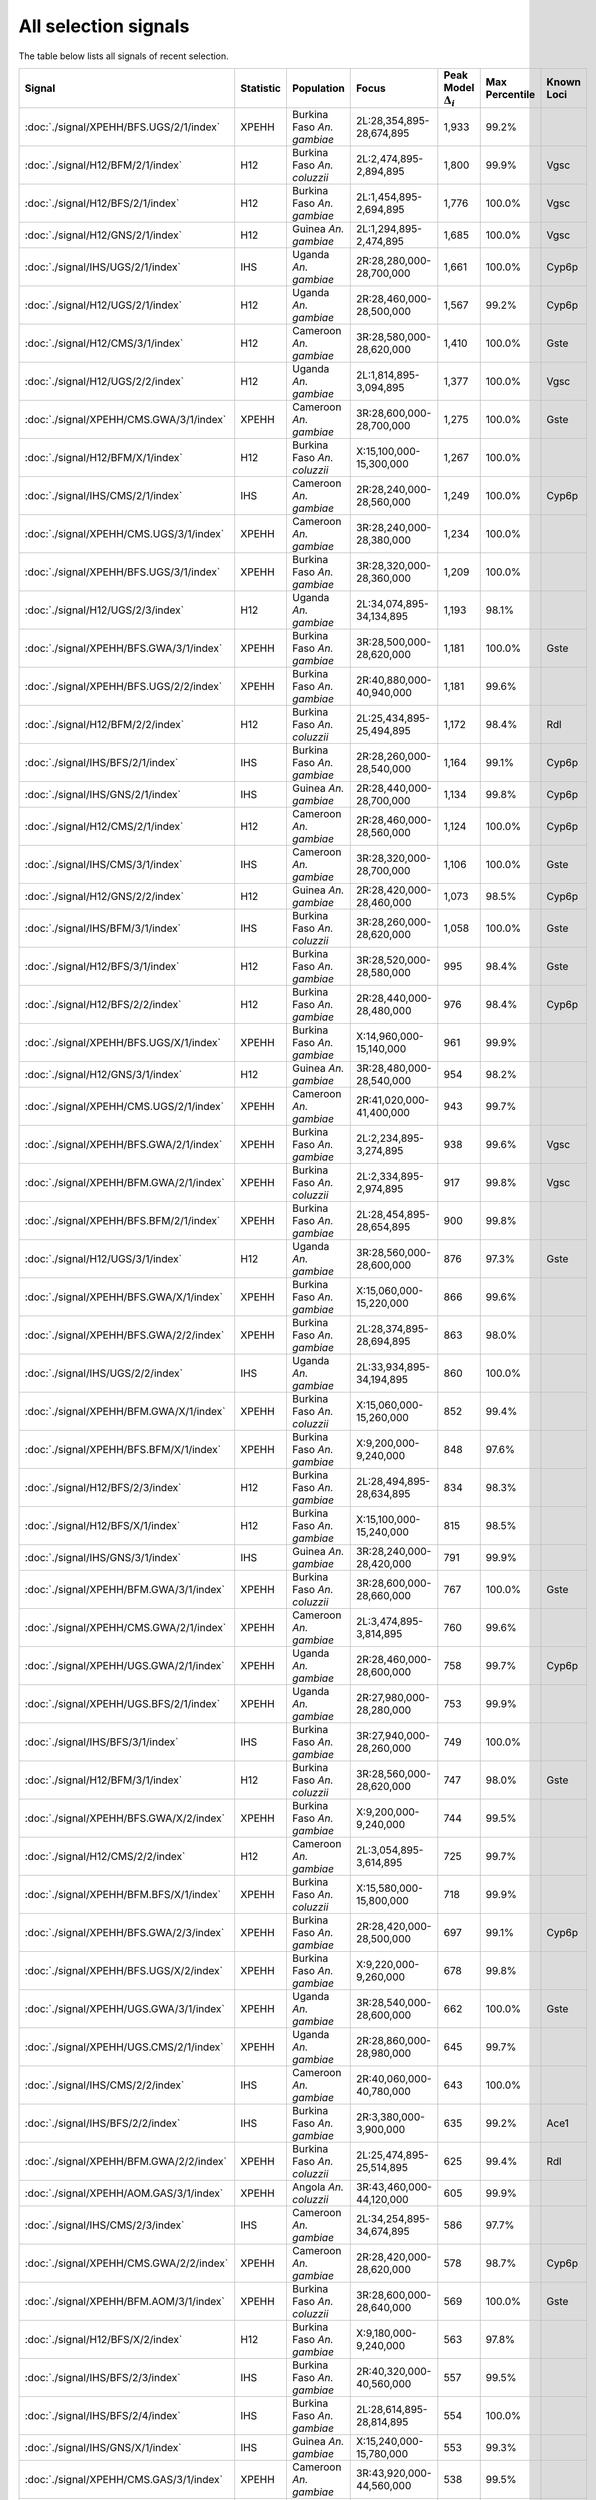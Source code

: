All selection signals
=====================



The table below lists all signals of recent selection.

.. cssclass:: table-hover
.. list-table::
    :widths: auto
    :header-rows: 1

    * - Signal
      - Statistic
      - Population
      - Focus
      - Peak Model :math:`\Delta_{i}`
      - Max Percentile
      - Known Loci
    * - :doc:`./signal/XPEHH/BFS.UGS/2/1/index`
      - XPEHH
      - Burkina Faso *An. gambiae*
      - 2L:28,354,895-28,674,895
      - 1,933
      - 99.2%
      - 
    * - :doc:`./signal/H12/BFM/2/1/index`
      - H12
      - Burkina Faso *An. coluzzii*
      - 2L:2,474,895-2,894,895
      - 1,800
      - 99.9%
      - Vgsc
    * - :doc:`./signal/H12/BFS/2/1/index`
      - H12
      - Burkina Faso *An. gambiae*
      - 2L:1,454,895-2,694,895
      - 1,776
      - 100.0%
      - Vgsc
    * - :doc:`./signal/H12/GNS/2/1/index`
      - H12
      - Guinea *An. gambiae*
      - 2L:1,294,895-2,474,895
      - 1,685
      - 100.0%
      - Vgsc
    * - :doc:`./signal/IHS/UGS/2/1/index`
      - IHS
      - Uganda *An. gambiae*
      - 2R:28,280,000-28,700,000
      - 1,661
      - 100.0%
      - Cyp6p
    * - :doc:`./signal/H12/UGS/2/1/index`
      - H12
      - Uganda *An. gambiae*
      - 2R:28,460,000-28,500,000
      - 1,567
      - 99.2%
      - Cyp6p
    * - :doc:`./signal/H12/CMS/3/1/index`
      - H12
      - Cameroon *An. gambiae*
      - 3R:28,580,000-28,620,000
      - 1,410
      - 100.0%
      - Gste
    * - :doc:`./signal/H12/UGS/2/2/index`
      - H12
      - Uganda *An. gambiae*
      - 2L:1,814,895-3,094,895
      - 1,377
      - 100.0%
      - Vgsc
    * - :doc:`./signal/XPEHH/CMS.GWA/3/1/index`
      - XPEHH
      - Cameroon *An. gambiae*
      - 3R:28,600,000-28,700,000
      - 1,275
      - 100.0%
      - Gste
    * - :doc:`./signal/H12/BFM/X/1/index`
      - H12
      - Burkina Faso *An. coluzzii*
      - X:15,100,000-15,300,000
      - 1,267
      - 100.0%
      - 
    * - :doc:`./signal/IHS/CMS/2/1/index`
      - IHS
      - Cameroon *An. gambiae*
      - 2R:28,240,000-28,560,000
      - 1,249
      - 100.0%
      - Cyp6p
    * - :doc:`./signal/XPEHH/CMS.UGS/3/1/index`
      - XPEHH
      - Cameroon *An. gambiae*
      - 3R:28,240,000-28,380,000
      - 1,234
      - 100.0%
      - 
    * - :doc:`./signal/XPEHH/BFS.UGS/3/1/index`
      - XPEHH
      - Burkina Faso *An. gambiae*
      - 3R:28,320,000-28,360,000
      - 1,209
      - 100.0%
      - 
    * - :doc:`./signal/H12/UGS/2/3/index`
      - H12
      - Uganda *An. gambiae*
      - 2L:34,074,895-34,134,895
      - 1,193
      - 98.1%
      - 
    * - :doc:`./signal/XPEHH/BFS.GWA/3/1/index`
      - XPEHH
      - Burkina Faso *An. gambiae*
      - 3R:28,500,000-28,620,000
      - 1,181
      - 100.0%
      - Gste
    * - :doc:`./signal/XPEHH/BFS.UGS/2/2/index`
      - XPEHH
      - Burkina Faso *An. gambiae*
      - 2R:40,880,000-40,940,000
      - 1,181
      - 99.6%
      - 
    * - :doc:`./signal/H12/BFM/2/2/index`
      - H12
      - Burkina Faso *An. coluzzii*
      - 2L:25,434,895-25,494,895
      - 1,172
      - 98.4%
      - Rdl
    * - :doc:`./signal/IHS/BFS/2/1/index`
      - IHS
      - Burkina Faso *An. gambiae*
      - 2R:28,260,000-28,540,000
      - 1,164
      - 99.1%
      - Cyp6p
    * - :doc:`./signal/IHS/GNS/2/1/index`
      - IHS
      - Guinea *An. gambiae*
      - 2R:28,440,000-28,700,000
      - 1,134
      - 99.8%
      - Cyp6p
    * - :doc:`./signal/H12/CMS/2/1/index`
      - H12
      - Cameroon *An. gambiae*
      - 2R:28,460,000-28,560,000
      - 1,124
      - 100.0%
      - Cyp6p
    * - :doc:`./signal/IHS/CMS/3/1/index`
      - IHS
      - Cameroon *An. gambiae*
      - 3R:28,320,000-28,700,000
      - 1,106
      - 100.0%
      - Gste
    * - :doc:`./signal/H12/GNS/2/2/index`
      - H12
      - Guinea *An. gambiae*
      - 2R:28,420,000-28,460,000
      - 1,073
      - 98.5%
      - Cyp6p
    * - :doc:`./signal/IHS/BFM/3/1/index`
      - IHS
      - Burkina Faso *An. coluzzii*
      - 3R:28,260,000-28,620,000
      - 1,058
      - 100.0%
      - Gste
    * - :doc:`./signal/H12/BFS/3/1/index`
      - H12
      - Burkina Faso *An. gambiae*
      - 3R:28,520,000-28,580,000
      - 995
      - 98.4%
      - Gste
    * - :doc:`./signal/H12/BFS/2/2/index`
      - H12
      - Burkina Faso *An. gambiae*
      - 2R:28,440,000-28,480,000
      - 976
      - 98.4%
      - Cyp6p
    * - :doc:`./signal/XPEHH/BFS.UGS/X/1/index`
      - XPEHH
      - Burkina Faso *An. gambiae*
      - X:14,960,000-15,140,000
      - 961
      - 99.9%
      - 
    * - :doc:`./signal/H12/GNS/3/1/index`
      - H12
      - Guinea *An. gambiae*
      - 3R:28,480,000-28,540,000
      - 954
      - 98.2%
      - 
    * - :doc:`./signal/XPEHH/CMS.UGS/2/1/index`
      - XPEHH
      - Cameroon *An. gambiae*
      - 2R:41,020,000-41,400,000
      - 943
      - 99.7%
      - 
    * - :doc:`./signal/XPEHH/BFS.GWA/2/1/index`
      - XPEHH
      - Burkina Faso *An. gambiae*
      - 2L:2,234,895-3,274,895
      - 938
      - 99.6%
      - Vgsc
    * - :doc:`./signal/XPEHH/BFM.GWA/2/1/index`
      - XPEHH
      - Burkina Faso *An. coluzzii*
      - 2L:2,334,895-2,974,895
      - 917
      - 99.8%
      - Vgsc
    * - :doc:`./signal/XPEHH/BFS.BFM/2/1/index`
      - XPEHH
      - Burkina Faso *An. gambiae*
      - 2L:28,454,895-28,654,895
      - 900
      - 99.8%
      - 
    * - :doc:`./signal/H12/UGS/3/1/index`
      - H12
      - Uganda *An. gambiae*
      - 3R:28,560,000-28,600,000
      - 876
      - 97.3%
      - Gste
    * - :doc:`./signal/XPEHH/BFS.GWA/X/1/index`
      - XPEHH
      - Burkina Faso *An. gambiae*
      - X:15,060,000-15,220,000
      - 866
      - 99.6%
      - 
    * - :doc:`./signal/XPEHH/BFS.GWA/2/2/index`
      - XPEHH
      - Burkina Faso *An. gambiae*
      - 2L:28,374,895-28,694,895
      - 863
      - 98.0%
      - 
    * - :doc:`./signal/IHS/UGS/2/2/index`
      - IHS
      - Uganda *An. gambiae*
      - 2L:33,934,895-34,194,895
      - 860
      - 100.0%
      - 
    * - :doc:`./signal/XPEHH/BFM.GWA/X/1/index`
      - XPEHH
      - Burkina Faso *An. coluzzii*
      - X:15,060,000-15,260,000
      - 852
      - 99.4%
      - 
    * - :doc:`./signal/XPEHH/BFS.BFM/X/1/index`
      - XPEHH
      - Burkina Faso *An. gambiae*
      - X:9,200,000-9,240,000
      - 848
      - 97.6%
      - 
    * - :doc:`./signal/H12/BFS/2/3/index`
      - H12
      - Burkina Faso *An. gambiae*
      - 2L:28,494,895-28,634,895
      - 834
      - 98.3%
      - 
    * - :doc:`./signal/H12/BFS/X/1/index`
      - H12
      - Burkina Faso *An. gambiae*
      - X:15,100,000-15,240,000
      - 815
      - 98.5%
      - 
    * - :doc:`./signal/IHS/GNS/3/1/index`
      - IHS
      - Guinea *An. gambiae*
      - 3R:28,240,000-28,420,000
      - 791
      - 99.9%
      - 
    * - :doc:`./signal/XPEHH/BFM.GWA/3/1/index`
      - XPEHH
      - Burkina Faso *An. coluzzii*
      - 3R:28,600,000-28,660,000
      - 767
      - 100.0%
      - Gste
    * - :doc:`./signal/XPEHH/CMS.GWA/2/1/index`
      - XPEHH
      - Cameroon *An. gambiae*
      - 2L:3,474,895-3,814,895
      - 760
      - 99.6%
      - 
    * - :doc:`./signal/XPEHH/UGS.GWA/2/1/index`
      - XPEHH
      - Uganda *An. gambiae*
      - 2R:28,460,000-28,600,000
      - 758
      - 99.7%
      - Cyp6p
    * - :doc:`./signal/XPEHH/UGS.BFS/2/1/index`
      - XPEHH
      - Uganda *An. gambiae*
      - 2R:27,980,000-28,280,000
      - 753
      - 99.9%
      - 
    * - :doc:`./signal/IHS/BFS/3/1/index`
      - IHS
      - Burkina Faso *An. gambiae*
      - 3R:27,940,000-28,260,000
      - 749
      - 100.0%
      - 
    * - :doc:`./signal/H12/BFM/3/1/index`
      - H12
      - Burkina Faso *An. coluzzii*
      - 3R:28,560,000-28,620,000
      - 747
      - 98.0%
      - Gste
    * - :doc:`./signal/XPEHH/BFS.GWA/X/2/index`
      - XPEHH
      - Burkina Faso *An. gambiae*
      - X:9,200,000-9,240,000
      - 744
      - 99.5%
      - 
    * - :doc:`./signal/H12/CMS/2/2/index`
      - H12
      - Cameroon *An. gambiae*
      - 2L:3,054,895-3,614,895
      - 725
      - 99.7%
      - 
    * - :doc:`./signal/XPEHH/BFM.BFS/X/1/index`
      - XPEHH
      - Burkina Faso *An. coluzzii*
      - X:15,580,000-15,800,000
      - 718
      - 99.9%
      - 
    * - :doc:`./signal/XPEHH/BFS.GWA/2/3/index`
      - XPEHH
      - Burkina Faso *An. gambiae*
      - 2R:28,420,000-28,500,000
      - 697
      - 99.1%
      - Cyp6p
    * - :doc:`./signal/XPEHH/BFS.UGS/X/2/index`
      - XPEHH
      - Burkina Faso *An. gambiae*
      - X:9,220,000-9,260,000
      - 678
      - 99.8%
      - 
    * - :doc:`./signal/XPEHH/UGS.GWA/3/1/index`
      - XPEHH
      - Uganda *An. gambiae*
      - 3R:28,540,000-28,600,000
      - 662
      - 100.0%
      - Gste
    * - :doc:`./signal/XPEHH/UGS.CMS/2/1/index`
      - XPEHH
      - Uganda *An. gambiae*
      - 2R:28,860,000-28,980,000
      - 645
      - 99.7%
      - 
    * - :doc:`./signal/IHS/CMS/2/2/index`
      - IHS
      - Cameroon *An. gambiae*
      - 2R:40,060,000-40,780,000
      - 643
      - 100.0%
      - 
    * - :doc:`./signal/IHS/BFS/2/2/index`
      - IHS
      - Burkina Faso *An. gambiae*
      - 2R:3,380,000-3,900,000
      - 635
      - 99.2%
      - Ace1
    * - :doc:`./signal/XPEHH/BFM.GWA/2/2/index`
      - XPEHH
      - Burkina Faso *An. coluzzii*
      - 2L:25,474,895-25,514,895
      - 625
      - 99.4%
      - Rdl
    * - :doc:`./signal/XPEHH/AOM.GAS/3/1/index`
      - XPEHH
      - Angola *An. coluzzii*
      - 3R:43,460,000-44,120,000
      - 605
      - 99.9%
      - 
    * - :doc:`./signal/IHS/CMS/2/3/index`
      - IHS
      - Cameroon *An. gambiae*
      - 2L:34,254,895-34,674,895
      - 586
      - 97.7%
      - 
    * - :doc:`./signal/XPEHH/CMS.GWA/2/2/index`
      - XPEHH
      - Cameroon *An. gambiae*
      - 2R:28,420,000-28,620,000
      - 578
      - 98.7%
      - Cyp6p
    * - :doc:`./signal/XPEHH/BFM.AOM/3/1/index`
      - XPEHH
      - Burkina Faso *An. coluzzii*
      - 3R:28,600,000-28,640,000
      - 569
      - 100.0%
      - Gste
    * - :doc:`./signal/H12/BFS/X/2/index`
      - H12
      - Burkina Faso *An. gambiae*
      - X:9,180,000-9,240,000
      - 563
      - 97.8%
      - 
    * - :doc:`./signal/IHS/BFS/2/3/index`
      - IHS
      - Burkina Faso *An. gambiae*
      - 2R:40,320,000-40,560,000
      - 557
      - 99.5%
      - 
    * - :doc:`./signal/IHS/BFS/2/4/index`
      - IHS
      - Burkina Faso *An. gambiae*
      - 2L:28,614,895-28,814,895
      - 554
      - 100.0%
      - 
    * - :doc:`./signal/IHS/GNS/X/1/index`
      - IHS
      - Guinea *An. gambiae*
      - X:15,240,000-15,780,000
      - 553
      - 99.3%
      - 
    * - :doc:`./signal/XPEHH/CMS.GAS/3/1/index`
      - XPEHH
      - Cameroon *An. gambiae*
      - 3R:43,920,000-44,560,000
      - 538
      - 99.5%
      - 
    * - :doc:`./signal/XPEHH/AOM.GWA/2/1/index`
      - XPEHH
      - Angola *An. coluzzii*
      - 2L:3,054,895-3,394,895
      - 533
      - 100.0%
      - 
    * - :doc:`./signal/H12/GAS/2/1/index`
      - H12
      - Gabon *An. gambiae*
      - 2L:25,454,895-25,514,895
      - 529
      - 100.0%
      - Rdl
    * - :doc:`./signal/H12/AOM/X/1/index`
      - H12
      - Angola *An. coluzzii*
      - X:4,340,000-4,380,000
      - 519
      - 97.8%
      - 
    * - :doc:`./signal/IHS/UGS/X/1/index`
      - IHS
      - Uganda *An. gambiae*
      - X:14,640,000-15,360,000
      - 517
      - 96.7%
      - 
    * - :doc:`./signal/IHS/BFS/X/1/index`
      - IHS
      - Burkina Faso *An. gambiae*
      - X:9,160,000-9,680,000
      - 515
      - 99.7%
      - 
    * - :doc:`./signal/H12/BFM/2/3/index`
      - H12
      - Burkina Faso *An. coluzzii*
      - 2R:40,920,000-40,960,000
      - 512
      - 97.6%
      - 
    * - :doc:`./signal/XPEHH/BFM.AOM/X/1/index`
      - XPEHH
      - Burkina Faso *An. coluzzii*
      - X:15,040,000-15,180,000
      - 511
      - 100.0%
      - 
    * - :doc:`./signal/IHS/GNS/3/2/index`
      - IHS
      - Guinea *An. gambiae*
      - 3R:4,400,000-4,960,000
      - 508
      - 99.0%
      - 
    * - :doc:`./signal/IHS/BFS/3/2/index`
      - IHS
      - Burkina Faso *An. gambiae*
      - 3R:4,340,000-4,740,000
      - 504
      - 95.7%
      - 
    * - :doc:`./signal/H12/CMS/2/3/index`
      - H12
      - Cameroon *An. gambiae*
      - 2R:40,300,000-40,740,000
      - 501
      - 98.7%
      - 
    * - :doc:`./signal/IHS/BFM/X/1/index`
      - IHS
      - Burkina Faso *An. coluzzii*
      - X:14,760,000-15,620,000
      - 501
      - 100.0%
      - 
    * - :doc:`./signal/XPEHH/BFM.GWA/2/3/index`
      - XPEHH
      - Burkina Faso *An. coluzzii*
      - 2R:28,380,000-28,520,000
      - 495
      - 99.2%
      - Cyp6p
    * - :doc:`./signal/IHS/UGS/3/1/index`
      - IHS
      - Uganda *An. gambiae*
      - 3R:28,440,000-28,640,000
      - 493
      - 99.7%
      - Gste
    * - :doc:`./signal/XPEHH/UGS.BFS/2/2/index`
      - XPEHH
      - Uganda *An. gambiae*
      - 2L:34,134,895-34,234,895
      - 487
      - 98.3%
      - 
    * - :doc:`./signal/H12/AOM/2/1/index`
      - H12
      - Angola *An. coluzzii*
      - 2R:8,280,000-8,340,000
      - 479
      - 97.0%
      - 
    * - :doc:`./signal/H12/AOM/2/2/index`
      - H12
      - Angola *An. coluzzii*
      - 2R:28,040,000-28,080,000
      - 478
      - 100.0%
      - 
    * - :doc:`./signal/IHS/BFS/X/2/index`
      - IHS
      - Burkina Faso *An. gambiae*
      - X:14,660,000-14,980,000
      - 477
      - 99.9%
      - 
    * - :doc:`./signal/XPEHH/BFM.BFS/2/1/index`
      - XPEHH
      - Burkina Faso *An. coluzzii*
      - 2L:25,454,895-25,554,895
      - 468
      - 99.3%
      - Rdl
    * - :doc:`./signal/IHS/BFM/2/1/index`
      - IHS
      - Burkina Faso *An. coluzzii*
      - 2R:28,700,000-29,020,000
      - 468
      - 99.8%
      - 
    * - :doc:`./signal/IHS/GNS/2/2/index`
      - IHS
      - Guinea *An. gambiae*
      - 2R:3,020,000-3,280,000
      - 461
      - 98.4%
      - 
    * - :doc:`./signal/IHS/GNS/2/3/index`
      - IHS
      - Guinea *An. gambiae*
      - 2R:40,200,000-40,420,000
      - 450
      - 99.0%
      - 
    * - :doc:`./signal/XPEHH/BFS.UGS/2/3/index`
      - XPEHH
      - Burkina Faso *An. gambiae*
      - 2R:3,260,000-3,600,000
      - 432
      - 90.3%
      - Ace1
    * - :doc:`./signal/XPEHH/GWA.UGS/2/1/index`
      - XPEHH
      - Guinea Bissau
      - 2L:31,914,895-32,034,895
      - 430
      - 93.3%
      - 
    * - :doc:`./signal/H12/UGS/3/2/index`
      - H12
      - Uganda *An. gambiae*
      - 3R:49,660,000-49,880,000
      - 427
      - 93.3%
      - 
    * - :doc:`./signal/XPEHH/GAS.GWA/2/1/index`
      - XPEHH
      - Gabon *An. gambiae*
      - 2L:25,474,895-25,634,895
      - 423
      - 100.0%
      - Rdl
    * - :doc:`./signal/XPEHH/UGS.GWA/2/2/index`
      - XPEHH
      - Uganda *An. gambiae*
      - 2L:34,114,895-34,214,895
      - 422
      - 95.2%
      - 
    * - :doc:`./signal/H12/GNS/X/1/index`
      - H12
      - Guinea *An. gambiae*
      - X:14,960,000-15,160,000
      - 419
      - 97.8%
      - 
    * - :doc:`./signal/H12/AOM/2/3/index`
      - H12
      - Angola *An. coluzzii*
      - 2L:25,214,895-25,334,895
      - 398
      - 95.7%
      - Rdl
    * - :doc:`./signal/H12/AOM/2/4/index`
      - H12
      - Angola *An. coluzzii*
      - 2R:58,660,000-59,200,000
      - 395
      - 100.0%
      - 
    * - :doc:`./signal/IHS/BFM/X/2/index`
      - IHS
      - Burkina Faso *An. coluzzii*
      - X:9,040,000-9,300,000
      - 394
      - 97.4%
      - 
    * - :doc:`./signal/XPEHH/BFS.UGS/2/4/index`
      - XPEHH
      - Burkina Faso *An. gambiae*
      - 2L:25,434,895-25,474,895
      - 388
      - 98.3%
      - Rdl
    * - :doc:`./signal/H12/BFS/2/4/index`
      - H12
      - Burkina Faso *An. gambiae*
      - 2R:40,640,000-41,060,000
      - 384
      - 95.9%
      - 
    * - :doc:`./signal/H12/GWA/2/1/index`
      - H12
      - Guinea Bissau
      - 2L:31,954,895-31,994,895
      - 382
      - 99.2%
      - 
    * - :doc:`./signal/XPEHH/GAS.BFS/2/1/index`
      - XPEHH
      - Gabon *An. gambiae*
      - 2L:15,294,895-15,694,895
      - 380
      - 98.1%
      - 
    * - :doc:`./signal/H12/GWA/2/2/index`
      - H12
      - Guinea Bissau
      - 2R:47,740,000-47,800,000
      - 380
      - 98.9%
      - 
    * - :doc:`./signal/XPEHH/UGS.BFS/2/3/index`
      - XPEHH
      - Uganda *An. gambiae*
      - 2R:57,280,000-57,620,000
      - 376
      - 99.5%
      - 
    * - :doc:`./signal/H12/BFS/2/5/index`
      - H12
      - Burkina Faso *An. gambiae*
      - 2L:25,454,895-25,534,895
      - 375
      - 96.1%
      - Rdl
    * - :doc:`./signal/H12/BFM/2/4/index`
      - H12
      - Burkina Faso *An. coluzzii*
      - 2R:28,420,000-28,520,000
      - 366
      - 98.5%
      - Cyp6p
    * - :doc:`./signal/XPEHH/AOM.BFM/2/2/index`
      - XPEHH
      - Angola *An. coluzzii*
      - 2L:3,574,895-3,834,895
      - 364
      - 99.9%
      - 
    * - :doc:`./signal/IHS/GWA/3/1/index`
      - IHS
      - Guinea Bissau
      - 3R:660,000-700,000
      - 363
      - 100.0%
      - 
    * - :doc:`./signal/XPEHH/BFM.BFS/2/2/index`
      - XPEHH
      - Burkina Faso *An. coluzzii*
      - 2R:24,820,000-24,900,000
      - 360
      - 99.8%
      - 
    * - :doc:`./signal/XPEHH/AOM.BFM/2/1/index`
      - XPEHH
      - Angola *An. coluzzii*
      - 2R:56,520,000-56,920,000
      - 354
      - 99.9%
      - 
    * - :doc:`./signal/XPEHH/UGS.CMS/2/2/index`
      - XPEHH
      - Uganda *An. gambiae*
      - 2R:58,120,000-58,520,000
      - 348
      - 99.6%
      - 
    * - :doc:`./signal/H12/UGS/X/1/index`
      - H12
      - Uganda *An. gambiae*
      - X:15,160,000-15,480,000
      - 348
      - 94.9%
      - 
    * - :doc:`./signal/XPEHH/GWA.UGS/3/1/index`
      - XPEHH
      - Guinea Bissau
      - 3R:660,000-700,000
      - 346
      - 100.0%
      - 
    * - :doc:`./signal/XPEHH/UGS.CMS/2/3/index`
      - XPEHH
      - Uganda *An. gambiae*
      - 2L:34,134,895-34,234,895
      - 342
      - 99.2%
      - 
    * - :doc:`./signal/IHS/CMS/2/4/index`
      - IHS
      - Cameroon *An. gambiae*
      - 2R:19,100,000-19,180,000
      - 339
      - 84.4%
      - 
    * - :doc:`./signal/H12/GNS/2/4/index`
      - H12
      - Guinea *An. gambiae*
      - 2L:25,534,895-25,814,895
      - 332
      - 97.8%
      - 
    * - :doc:`./signal/H12/CMS/3/2/index`
      - H12
      - Cameroon *An. gambiae*
      - 3L:26,879,316-26,919,316
      - 328
      - 89.2%
      - 
    * - :doc:`./signal/IHS/UGS/3/2/index`
      - IHS
      - Uganda *An. gambiae*
      - 3R:18,760,000-19,000,000
      - 327
      - 92.9%
      - 
    * - :doc:`./signal/H12/GAS/2/2/index`
      - H12
      - Gabon *An. gambiae*
      - 2L:2,734,895-3,094,895
      - 325
      - 99.8%
      - 
    * - :doc:`./signal/IHS/AOM/2/1/index`
      - IHS
      - Angola *An. coluzzii*
      - 2R:27,980,000-28,040,000
      - 324
      - 100.0%
      - 
    * - :doc:`./signal/XPEHH/AOM.BFM/3/1/index`
      - XPEHH
      - Angola *An. coluzzii*
      - 3R:43,860,000-44,500,000
      - 314
      - 99.7%
      - 
    * - :doc:`./signal/XPEHH/GWA.BFS/3/1/index`
      - XPEHH
      - Guinea Bissau
      - 3R:660,000-700,000
      - 313
      - 99.9%
      - 
    * - :doc:`./signal/IHS/BFM/2/2/index`
      - IHS
      - Burkina Faso *An. coluzzii*
      - 2R:40,880,000-41,160,000
      - 312
      - 99.7%
      - 
    * - :doc:`./signal/XPEHH/GWA.BFS/2/1/index`
      - XPEHH
      - Guinea Bissau
      - 2L:11,294,895-11,354,895
      - 309
      - 98.0%
      - 
    * - :doc:`./signal/IHS/BFM/2/3/index`
      - IHS
      - Burkina Faso *An. coluzzii*
      - 2L:24,754,895-25,434,895
      - 304
      - 99.9%
      - Rdl
    * - :doc:`./signal/XPEHH/GWA.BFM/2/1/index`
      - XPEHH
      - Guinea Bissau
      - 2L:11,274,895-11,354,895
      - 304
      - 99.8%
      - 
    * - :doc:`./signal/XPEHH/GWA.BFM/2/2/index`
      - XPEHH
      - Guinea Bissau
      - 2R:47,760,000-47,800,000
      - 303
      - 99.9%
      - 
    * - :doc:`./signal/XPEHH/GAS.GWA/X/1/index`
      - XPEHH
      - Gabon *An. gambiae*
      - X:14,460,000-14,860,000
      - 301
      - 98.5%
      - 
    * - :doc:`./signal/H12/GNS/2/3/index`
      - H12
      - Guinea *An. gambiae*
      - 2L:28,434,895-28,834,895
      - 301
      - 98.3%
      - 
    * - :doc:`./signal/XPEHH/UGS.CMS/3/1/index`
      - XPEHH
      - Uganda *An. gambiae*
      - 3R:37,120,000-37,200,000
      - 300
      - 99.5%
      - 
    * - :doc:`./signal/IHS/BFS/3/5/index`
      - IHS
      - Burkina Faso *An. gambiae*
      - 3R:18,760,000-18,920,000
      - 297
      - 90.4%
      - 
    * - :doc:`./signal/XPEHH/AOM.BFM/2/3/index`
      - XPEHH
      - Angola *An. coluzzii*
      - 2R:28,000,000-28,060,000
      - 295
      - 99.4%
      - 
    * - :doc:`./signal/XPEHH/GWA.BFS/3/2/index`
      - XPEHH
      - Guinea Bissau
      - 3R:6,320,000-6,360,000
      - 295
      - 99.9%
      - 
    * - :doc:`./signal/H12/UGS/3/3/index`
      - H12
      - Uganda *An. gambiae*
      - 3R:44,380,000-45,140,000
      - 292
      - 95.0%
      - 
    * - :doc:`./signal/XPEHH/AOM.BFM/X/1/index`
      - XPEHH
      - Angola *An. coluzzii*
      - X:4,320,000-4,360,000
      - 292
      - 99.9%
      - 
    * - :doc:`./signal/H12/BFS/3/2/index`
      - H12
      - Burkina Faso *An. gambiae*
      - 3L:26,879,316-26,979,316
      - 291
      - 92.7%
      - 
    * - :doc:`./signal/XPEHH/CMS.UGS/2/2/index`
      - XPEHH
      - Cameroon *An. gambiae*
      - 2L:25,414,895-25,454,895
      - 291
      - 90.3%
      - Rdl
    * - :doc:`./signal/H12/AOM/2/5/index`
      - H12
      - Angola *An. coluzzii*
      - 2L:33,434,895-33,514,895
      - 290
      - 96.7%
      - 
    * - :doc:`./signal/XPEHH/UGS.CMS/X/1/index`
      - XPEHH
      - Uganda *An. gambiae*
      - X:15,240,000-15,460,000
      - 284
      - 99.9%
      - 
    * - :doc:`./signal/XPEHH/GAS.BFS/2/2/index`
      - XPEHH
      - Gabon *An. gambiae*
      - 2L:25,614,895-25,894,895
      - 284
      - 99.9%
      - 
    * - :doc:`./signal/IHS/UGS/2/3/index`
      - IHS
      - Uganda *An. gambiae*
      - 2L:14,914,895-15,074,895
      - 282
      - 98.9%
      - 
    * - :doc:`./signal/XPEHH/GAS.GWA/2/2/index`
      - XPEHH
      - Gabon *An. gambiae*
      - 2L:3,354,895-3,714,895
      - 274
      - 99.9%
      - 
    * - :doc:`./signal/H12/BFM/2/5/index`
      - H12
      - Burkina Faso *An. coluzzii*
      - 2R:24,860,000-24,900,000
      - 267
      - 98.5%
      - 
    * - :doc:`./signal/H12/BFM/3/2/index`
      - H12
      - Burkina Faso *An. coluzzii*
      - 3L:11,159,316-11,199,316
      - 267
      - 99.7%
      - 
    * - :doc:`./signal/H12/BFS/X/3/index`
      - H12
      - Burkina Faso *An. gambiae*
      - X:9,660,000-9,760,000
      - 267
      - 91.6%
      - 
    * - :doc:`./signal/XPEHH/UGS.CMS/3/2/index`
      - XPEHH
      - Uganda *An. gambiae*
      - 3R:43,940,000-43,980,000
      - 263
      - 99.7%
      - 
    * - :doc:`./signal/XPEHH/GWA.BFS/2/2/index`
      - XPEHH
      - Guinea Bissau
      - 2L:31,874,895-32,014,895
      - 261
      - 97.3%
      - 
    * - :doc:`./signal/XPEHH/BFS.BFM/3/1/index`
      - XPEHH
      - Burkina Faso *An. gambiae*
      - 3R:28,360,000-28,460,000
      - 257
      - 100.0%
      - 
    * - :doc:`./signal/IHS/BFS/2/5/index`
      - IHS
      - Burkina Faso *An. gambiae*
      - 2L:25,434,895-25,614,895
      - 256
      - 99.8%
      - Rdl
    * - :doc:`./signal/XPEHH/AOM.GWA/3/1/index`
      - XPEHH
      - Angola *An. coluzzii*
      - 3R:44,320,000-44,480,000
      - 253
      - 99.3%
      - 
    * - :doc:`./signal/H12/GNS/3/2/index`
      - H12
      - Guinea *An. gambiae*
      - 3R:4,600,000-5,060,000
      - 253
      - 77.2%
      - 
    * - :doc:`./signal/XPEHH/CMS.UGS/3/2/index`
      - XPEHH
      - Cameroon *An. gambiae*
      - 3L:26,939,316-26,979,316
      - 252
      - 99.8%
      - 
    * - :doc:`./signal/XPEHH/BFM.BFS/3/1/index`
      - XPEHH
      - Burkina Faso *An. coluzzii*
      - 3L:11,579,316-11,659,316
      - 251
      - 100.0%
      - 
    * - :doc:`./signal/XPEHH/CMS.GAS/2/1/index`
      - XPEHH
      - Cameroon *An. gambiae*
      - 2L:45,374,895-45,454,895
      - 250
      - 98.6%
      - 
    * - :doc:`./signal/XPEHH/GAS.BFS/X/1/index`
      - XPEHH
      - Gabon *An. gambiae*
      - X:14,040,000-14,400,000
      - 250
      - 99.2%
      - 
    * - :doc:`./signal/XPEHH/UGS.BFS/3/1/index`
      - XPEHH
      - Uganda *An. gambiae*
      - 3R:37,140,000-37,220,000
      - 247
      - 99.6%
      - 
    * - :doc:`./signal/H12/GAS/3/1/index`
      - H12
      - Gabon *An. gambiae*
      - 3L:9,639,316-10,199,316
      - 244
      - 92.7%
      - 
    * - :doc:`./signal/H12/AOM/X/2/index`
      - H12
      - Angola *An. coluzzii*
      - X:14,500,000-14,600,000
      - 243
      - 96.4%
      - 
    * - :doc:`./signal/H12/GAS/X/1/index`
      - H12
      - Gabon *An. gambiae*
      - X:13,920,000-14,440,000
      - 243
      - 100.0%
      - 
    * - :doc:`./signal/XPEHH/AOM.GWA/X/1/index`
      - XPEHH
      - Angola *An. coluzzii*
      - X:4,340,000-4,380,000
      - 242
      - 100.0%
      - 
    * - :doc:`./signal/XPEHH/CMS.GAS/2/2/index`
      - XPEHH
      - Cameroon *An. gambiae*
      - 2R:41,220,000-41,320,000
      - 236
      - 99.9%
      - 
    * - :doc:`./signal/H12/AOM/2/6/index`
      - H12
      - Angola *An. coluzzii*
      - 2R:28,440,000-28,480,000
      - 235
      - 97.8%
      - Cyp6p
    * - :doc:`./signal/IHS/BFS/3/3/index`
      - IHS
      - Burkina Faso *An. gambiae*
      - 3R:32,440,000-32,880,000
      - 235
      - 96.9%
      - 
    * - :doc:`./signal/XPEHH/CMS.GAS/3/2/index`
      - XPEHH
      - Cameroon *An. gambiae*
      - 3R:28,260,000-28,320,000
      - 232
      - 100.0%
      - 
    * - :doc:`./signal/XPEHH/BFM.GWA/3/2/index`
      - XPEHH
      - Burkina Faso *An. coluzzii*
      - 3L:11,599,316-11,659,316
      - 230
      - 100.0%
      - 
    * - :doc:`./signal/IHS/AOM/2/2/index`
      - IHS
      - Angola *An. coluzzii*
      - 2R:8,160,000-8,280,000
      - 230
      - 99.7%
      - 
    * - :doc:`./signal/H12/GNS/3/3/index`
      - H12
      - Guinea *An. gambiae*
      - 3L:26,939,316-26,979,316
      - 229
      - 94.4%
      - 
    * - :doc:`./signal/XPEHH/AOM.GWA/X/2/index`
      - XPEHH
      - Angola *An. coluzzii*
      - X:14,500,000-15,180,000
      - 228
      - 98.5%
      - 
    * - :doc:`./signal/XPEHH/UGS.GWA/2/3/index`
      - XPEHH
      - Uganda *An. gambiae*
      - 2R:50,960,000-51,100,000
      - 225
      - 90.2%
      - 
    * - :doc:`./signal/H12/AOM/2/7/index`
      - H12
      - Angola *An. coluzzii*
      - 2R:34,040,000-34,220,000
      - 222
      - 96.1%
      - 
    * - :doc:`./signal/IHS/BFS/2/7/index`
      - IHS
      - Burkina Faso *An. gambiae*
      - 2L:42,314,895-42,454,895
      - 222
      - 95.5%
      - 
    * - :doc:`./signal/IHS/BFS/2/6/index`
      - IHS
      - Burkina Faso *An. gambiae*
      - 2L:46,034,895-46,214,895
      - 221
      - 96.2%
      - 
    * - :doc:`./signal/H12/BFM/X/2/index`
      - H12
      - Burkina Faso *An. coluzzii*
      - X:9,220,000-9,260,000
      - 221
      - 96.9%
      - 
    * - :doc:`./signal/XPEHH/GAS.BFS/3/1/index`
      - XPEHH
      - Gabon *An. gambiae*
      - 3R:26,640,000-26,800,000
      - 220
      - 99.5%
      - 
    * - :doc:`./signal/IHS/BFM/3/2/index`
      - IHS
      - Burkina Faso *An. coluzzii*
      - 3R:10,040,000-10,100,000
      - 220
      - 94.9%
      - 
    * - :doc:`./signal/IHS/BFM/3/3/index`
      - IHS
      - Burkina Faso *An. coluzzii*
      - 3R:18,600,000-19,000,000
      - 215
      - 96.1%
      - 
    * - :doc:`./signal/XPEHH/UGS.BFS/3/2/index`
      - XPEHH
      - Uganda *An. gambiae*
      - 3R:43,920,000-43,980,000
      - 214
      - 99.7%
      - 
    * - :doc:`./signal/XPEHH/BFS.BFM/X/2/index`
      - XPEHH
      - Burkina Faso *An. gambiae*
      - X:9,660,000-9,700,000
      - 214
      - 88.0%
      - 
    * - :doc:`./signal/IHS/AOM/2/3/index`
      - IHS
      - Angola *An. coluzzii*
      - 2R:33,940,000-34,440,000
      - 213
      - 99.8%
      - 
    * - :doc:`./signal/H12/UGS/3/4/index`
      - H12
      - Uganda *An. gambiae*
      - 3R:18,780,000-19,000,000
      - 210
      - 72.4%
      - 
    * - :doc:`./signal/H12/GWA/2/3/index`
      - H12
      - Guinea Bissau
      - 2L:11,234,895-11,334,895
      - 208
      - 98.1%
      - 
    * - :doc:`./signal/XPEHH/GWA.UGS/3/2/index`
      - XPEHH
      - Guinea Bissau
      - 3R:6,280,000-6,340,000
      - 206
      - 99.9%
      - 
    * - :doc:`./signal/H12/UGS/3/5/index`
      - H12
      - Uganda *An. gambiae*
      - 3R:36,460,000-37,520,000
      - 206
      - 94.0%
      - 
    * - :doc:`./signal/XPEHH/BFS.GWA/2/4/index`
      - XPEHH
      - Burkina Faso *An. gambiae*
      - 2L:4,914,895-5,234,895
      - 205
      - 93.4%
      - 
    * - :doc:`./signal/XPEHH/UGS.BFS/X/1/index`
      - XPEHH
      - Uganda *An. gambiae*
      - X:14,960,000-15,320,000
      - 204
      - 89.8%
      - 
    * - :doc:`./signal/XPEHH/UGS.CMS/3/3/index`
      - XPEHH
      - Uganda *An. gambiae*
      - 3R:6,360,000-6,400,000
      - 201
      - 99.9%
      - 
    * - :doc:`./signal/IHS/BFS/3/4/index`
      - IHS
      - Burkina Faso *An. gambiae*
      - 3R:20,800,000-20,920,000
      - 199
      - 92.8%
      - 
    * - :doc:`./signal/XPEHH/BFS.GWA/2/5/index`
      - XPEHH
      - Burkina Faso *An. gambiae*
      - 2R:40,780,000-40,820,000
      - 195
      - 94.0%
      - 
    * - :doc:`./signal/XPEHH/CMS.GAS/2/3/index`
      - XPEHH
      - Cameroon *An. gambiae*
      - 2R:28,560,000-28,800,000
      - 191
      - 100.0%
      - 
    * - :doc:`./signal/IHS/CMS/3/2/index`
      - IHS
      - Cameroon *An. gambiae*
      - 3R:42,500,000-42,660,000
      - 191
      - 91.1%
      - 
    * - :doc:`./signal/XPEHH/BFM.BFS/2/3/index`
      - XPEHH
      - Burkina Faso *An. coluzzii*
      - 2L:35,054,895-35,174,895
      - 190
      - 93.2%
      - 
    * - :doc:`./signal/IHS/BFM/3/4/index`
      - IHS
      - Burkina Faso *An. coluzzii*
      - 3L:19,819,316-19,899,316
      - 188
      - 96.7%
      - 
    * - :doc:`./signal/IHS/BFS/3/6/index`
      - IHS
      - Burkina Faso *An. gambiae*
      - 3L:26,919,316-26,959,316
      - 187
      - 96.6%
      - 
    * - :doc:`./signal/XPEHH/BFM.GWA/X/2/index`
      - XPEHH
      - Burkina Faso *An. coluzzii*
      - X:9,200,000-9,240,000
      - 186
      - 71.7%
      - 
    * - :doc:`./signal/IHS/CMS/3/3/index`
      - IHS
      - Cameroon *An. gambiae*
      - 3L:26,919,316-26,959,316
      - 186
      - 93.0%
      - 
    * - :doc:`./signal/H12/AOM/X/3/index`
      - H12
      - Angola *An. coluzzii*
      - X:19,300,000-19,520,000
      - 183
      - 96.5%
      - 
    * - :doc:`./signal/XPEHH/GAS.GWA/2/3/index`
      - XPEHH
      - Gabon *An. gambiae*
      - 2L:15,254,895-15,554,895
      - 183
      - 95.6%
      - 
    * - :doc:`./signal/XPEHH/BFS.UGS/X/3/index`
      - XPEHH
      - Burkina Faso *An. gambiae*
      - X:9,660,000-9,700,000
      - 183
      - 97.8%
      - 
    * - :doc:`./signal/XPEHH/AOM.GWA/2/2/index`
      - XPEHH
      - Angola *An. coluzzii*
      - 2L:6,254,895-6,434,895
      - 182
      - 97.1%
      - 
    * - :doc:`./signal/IHS/BFM/3/5/index`
      - IHS
      - Burkina Faso *An. coluzzii*
      - 3L:23,159,316-23,219,316
      - 178
      - 89.2%
      - 
    * - :doc:`./signal/IHS/AOM/X/1/index`
      - IHS
      - Angola *An. coluzzii*
      - X:4,280,000-4,360,000
      - 178
      - 99.9%
      - 
    * - :doc:`./signal/XPEHH/GAS.BFS/3/2/index`
      - XPEHH
      - Gabon *An. gambiae*
      - 3R:520,000-680,000
      - 178
      - 100.0%
      - 
    * - :doc:`./signal/XPEHH/GWA.BFM/2/3/index`
      - XPEHH
      - Guinea Bissau
      - 2L:31,934,895-32,014,895
      - 175
      - 99.6%
      - 
    * - :doc:`./signal/XPEHH/AOM.BFM/2/4/index`
      - XPEHH
      - Angola *An. coluzzii*
      - 2L:33,454,895-33,594,895
      - 173
      - 98.8%
      - 
    * - :doc:`./signal/H12/AOM/3/1/index`
      - H12
      - Angola *An. coluzzii*
      - 3L:5,639,316-5,819,316
      - 173
      - 94.3%
      - 
    * - :doc:`./signal/XPEHH/BFM.BFS/2/4/index`
      - XPEHH
      - Burkina Faso *An. coluzzii*
      - 2L:11,114,895-11,534,895
      - 170
      - 88.1%
      - 
    * - :doc:`./signal/H12/AOM/3/2/index`
      - H12
      - Angola *An. coluzzii*
      - 3L:22,359,316-22,539,316
      - 169
      - 87.3%
      - 
    * - :doc:`./signal/XPEHH/AOM.BFM/2/5/index`
      - XPEHH
      - Angola *An. coluzzii*
      - 2R:8,140,000-8,240,000
      - 168
      - 89.0%
      - 
    * - :doc:`./signal/XPEHH/GWA.BFS/2/3/index`
      - XPEHH
      - Guinea Bissau
      - 2R:47,760,000-47,800,000
      - 167
      - 98.6%
      - 
    * - :doc:`./signal/H12/GWA/3/1/index`
      - H12
      - Guinea Bissau
      - 3R:49,480,000-49,620,000
      - 165
      - 93.8%
      - 
    * - :doc:`./signal/IHS/CMS/X/1/index`
      - IHS
      - Cameroon *An. gambiae*
      - X:15,520,000-15,560,000
      - 162
      - 96.6%
      - 
    * - :doc:`./signal/XPEHH/AOM.GWA/2/3/index`
      - XPEHH
      - Angola *An. coluzzii*
      - 2L:33,434,895-33,594,895
      - 161
      - 92.9%
      - 
    * - :doc:`./signal/XPEHH/GWA.BFM/3/1/index`
      - XPEHH
      - Guinea Bissau
      - 3R:6,100,000-6,140,000
      - 161
      - 100.0%
      - 
    * - :doc:`./signal/IHS/UGS/3/3/index`
      - IHS
      - Uganda *An. gambiae*
      - 3R:43,800,000-43,920,000
      - 160
      - 97.7%
      - 
    * - :doc:`./signal/IHS/AOM/2/4/index`
      - IHS
      - Angola *An. coluzzii*
      - 2L:33,414,895-33,634,895
      - 156
      - 99.9%
      - 
    * - :doc:`./signal/IHS/UGS/2/4/index`
      - IHS
      - Uganda *An. gambiae*
      - 2L:42,794,895-42,834,895
      - 155
      - 97.5%
      - 
    * - :doc:`./signal/H12/BFM/3/3/index`
      - H12
      - Burkina Faso *An. coluzzii*
      - 3R:52,600,000-53,080,000
      - 153
      - 97.3%
      - 
    * - :doc:`./signal/XPEHH/UGS.BFS/2/4/index`
      - XPEHH
      - Uganda *An. gambiae*
      - 2L:14,374,895-14,554,895
      - 152
      - 87.9%
      - 
    * - :doc:`./signal/H12/GWA/2/6/index`
      - H12
      - Guinea Bissau
      - 2R:11,120,000-11,240,000
      - 151
      - 99.9%
      - 
    * - :doc:`./signal/XPEHH/UGS.CMS/3/4/index`
      - XPEHH
      - Uganda *An. gambiae*
      - 3L:16,319,316-16,359,316
      - 149
      - 100.0%
      - 
    * - :doc:`./signal/XPEHH/AOM.BFM/2/6/index`
      - XPEHH
      - Angola *An. coluzzii*
      - 2R:48,280,000-48,360,000
      - 146
      - 94.0%
      - 
    * - :doc:`./signal/XPEHH/GWA.BFS/3/3/index`
      - XPEHH
      - Guinea Bissau
      - 3L:37,959,316-37,999,316
      - 142
      - 100.0%
      - 
    * - :doc:`./signal/IHS/BFS/3/7/index`
      - IHS
      - Burkina Faso *An. gambiae*
      - 3R:42,540,000-42,980,000
      - 141
      - 96.4%
      - 
    * - :doc:`./signal/XPEHH/GAS.GWA/3/2/index`
      - XPEHH
      - Gabon *An. gambiae*
      - 3R:26,640,000-26,740,000
      - 141
      - 99.1%
      - 
    * - :doc:`./signal/XPEHH/BFM.BFS/2/5/index`
      - XPEHH
      - Burkina Faso *An. coluzzii*
      - 2R:28,200,000-28,240,000
      - 139
      - 98.7%
      - 
    * - :doc:`./signal/XPEHH/UGS.BFS/3/3/index`
      - XPEHH
      - Uganda *An. gambiae*
      - 3L:16,319,316-16,359,316
      - 138
      - 100.0%
      - 
    * - :doc:`./signal/XPEHH/BFM.BFS/3/2/index`
      - XPEHH
      - Burkina Faso *An. coluzzii*
      - 3L:33,259,316-33,299,316
      - 138
      - 100.0%
      - 
    * - :doc:`./signal/XPEHH/BFS.GWA/2/6/index`
      - XPEHH
      - Burkina Faso *An. gambiae*
      - 2L:25,434,895-25,474,895
      - 138
      - 95.3%
      - Rdl
    * - :doc:`./signal/IHS/CMS/2/5/index`
      - IHS
      - Cameroon *An. gambiae*
      - 2L:39,274,895-39,314,895
      - 137
      - 95.6%
      - 
    * - :doc:`./signal/XPEHH/AOM.GAS/X/1/index`
      - XPEHH
      - Angola *An. coluzzii*
      - X:4,340,000-4,420,000
      - 137
      - 100.0%
      - 
    * - :doc:`./signal/XPEHH/UGS.BFS/3/4/index`
      - XPEHH
      - Uganda *An. gambiae*
      - 3R:6,360,000-6,400,000
      - 137
      - 99.9%
      - 
    * - :doc:`./signal/H12/AOM/3/3/index`
      - H12
      - Angola *An. coluzzii*
      - 3L:17,719,316-17,759,316
      - 135
      - 92.3%
      - 
    * - :doc:`./signal/XPEHH/GAS.AOM/2/1/index`
      - XPEHH
      - Gabon *An. gambiae*
      - 2L:14,654,895-14,834,895
      - 134
      - 99.6%
      - 
    * - :doc:`./signal/IHS/GAS/3/1/index`
      - IHS
      - Gabon *An. gambiae*
      - 3R:44,140,000-44,300,000
      - 133
      - 95.5%
      - 
    * - :doc:`./signal/IHS/UGS/2/5/index`
      - IHS
      - Uganda *An. gambiae*
      - 2R:40,160,000-40,200,000
      - 132
      - 98.3%
      - 
    * - :doc:`./signal/XPEHH/BFM.BFS/2/6/index`
      - XPEHH
      - Burkina Faso *An. coluzzii*
      - 2L:43,434,895-43,514,895
      - 130
      - 79.2%
      - 
    * - :doc:`./signal/XPEHH/GAS.GWA/3/1/index`
      - XPEHH
      - Gabon *An. gambiae*
      - 3R:28,540,000-28,620,000
      - 129
      - 100.0%
      - Gste
    * - :doc:`./signal/XPEHH/CMS.GAS/3/3/index`
      - XPEHH
      - Cameroon *An. gambiae*
      - 3R:4,300,000-4,380,000
      - 127
      - 93.6%
      - 
    * - :doc:`./signal/IHS/BFS/2/8/index`
      - IHS
      - Burkina Faso *An. gambiae*
      - 2L:37,274,895-37,594,895
      - 126
      - 94.5%
      - 
    * - :doc:`./signal/XPEHH/GAS.BFS/3/3/index`
      - XPEHH
      - Gabon *An. gambiae*
      - 3R:17,960,000-18,080,000
      - 125
      - 99.3%
      - 
    * - :doc:`./signal/H12/GWA/2/4/index`
      - H12
      - Guinea Bissau
      - 2R:29,400,000-29,640,000
      - 124
      - 99.8%
      - 
    * - :doc:`./signal/H12/AOM/2/8/index`
      - H12
      - Angola *An. coluzzii*
      - 2R:48,120,000-48,160,000
      - 124
      - 97.1%
      - 
    * - :doc:`./signal/H12/GAS/2/3/index`
      - H12
      - Gabon *An. gambiae*
      - 2L:14,694,895-14,814,895
      - 121
      - 98.8%
      - 
    * - :doc:`./signal/XPEHH/UGS.GWA/3/2/index`
      - XPEHH
      - Uganda *An. gambiae*
      - 3R:6,360,000-6,400,000
      - 120
      - 99.3%
      - 
    * - :doc:`./signal/IHS/GNS/2/4/index`
      - IHS
      - Guinea *An. gambiae*
      - 2L:39,274,895-39,314,895
      - 119
      - 96.8%
      - 
    * - :doc:`./signal/XPEHH/CMS.GAS/2/4/index`
      - XPEHH
      - Cameroon *An. gambiae*
      - 2R:15,980,000-16,140,000
      - 119
      - 99.4%
      - 
    * - :doc:`./signal/IHS/UGS/2/6/index`
      - IHS
      - Uganda *An. gambiae*
      - 2L:43,554,895-43,674,895
      - 118
      - 97.5%
      - 
    * - :doc:`./signal/XPEHH/GAS.BFS/3/4/index`
      - XPEHH
      - Gabon *An. gambiae*
      - 3R:27,180,000-27,280,000
      - 118
      - 97.7%
      - 
    * - :doc:`./signal/XPEHH/GAS.BFS/3/5/index`
      - XPEHH
      - Gabon *An. gambiae*
      - 3R:22,560,000-22,600,000
      - 117
      - 99.4%
      - 
    * - :doc:`./signal/IHS/GWA/2/1/index`
      - IHS
      - Guinea Bissau
      - 2R:47,780,000-47,940,000
      - 117
      - 99.9%
      - 
    * - :doc:`./signal/H12/UGS/2/4/index`
      - H12
      - Uganda *An. gambiae*
      - 2R:51,020,000-51,120,000
      - 117
      - 94.7%
      - 
    * - :doc:`./signal/XPEHH/GWA.BFM/X/1/index`
      - XPEHH
      - Guinea Bissau
      - X:9,560,000-9,600,000
      - 115
      - 84.9%
      - 
    * - :doc:`./signal/IHS/GNS/3/3/index`
      - IHS
      - Guinea *An. gambiae*
      - 3L:26,919,316-26,959,316
      - 115
      - 96.8%
      - 
    * - :doc:`./signal/H12/BFS/2/6/index`
      - H12
      - Burkina Faso *An. gambiae*
      - 2R:34,420,000-34,460,000
      - 114
      - 92.9%
      - 
    * - :doc:`./signal/XPEHH/GWA.UGS/2/2/index`
      - XPEHH
      - Guinea Bissau
      - 2R:47,740,000-47,800,000
      - 113
      - 95.0%
      - 
    * - :doc:`./signal/H12/GAS/3/2/index`
      - H12
      - Gabon *An. gambiae*
      - 3R:41,680,000-41,980,000
      - 112
      - 91.9%
      - 
    * - :doc:`./signal/H12/CMS/2/4/index`
      - H12
      - Cameroon *An. gambiae*
      - 2L:39,274,895-39,314,895
      - 112
      - 98.7%
      - 
    * - :doc:`./signal/IHS/AOM/3/1/index`
      - IHS
      - Angola *An. coluzzii*
      - 3R:43,740,000-44,560,000
      - 112
      - 99.2%
      - 
    * - :doc:`./signal/XPEHH/GAS.GWA/3/3/index`
      - XPEHH
      - Gabon *An. gambiae*
      - 3R:22,540,000-22,600,000
      - 110
      - 99.5%
      - 
    * - :doc:`./signal/H12/GNS/2/5/index`
      - H12
      - Guinea *An. gambiae*
      - 2L:39,254,895-39,294,895
      - 110
      - 94.7%
      - 
    * - :doc:`./signal/XPEHH/BFM.AOM/2/1/index`
      - XPEHH
      - Burkina Faso *An. coluzzii*
      - 2R:24,840,000-24,880,000
      - 109
      - 99.3%
      - 
    * - :doc:`./signal/XPEHH/AOM.BFM/2/7/index`
      - XPEHH
      - Angola *An. coluzzii*
      - 2R:34,320,000-34,440,000
      - 108
      - 86.9%
      - 
    * - :doc:`./signal/XPEHH/AOM.GWA/2/4/index`
      - XPEHH
      - Angola *An. coluzzii*
      - 2R:8,120,000-8,320,000
      - 107
      - 78.7%
      - 
    * - :doc:`./signal/IHS/GAS/2/1/index`
      - IHS
      - Gabon *An. gambiae*
      - 2R:13,880,000-14,040,000
      - 105
      - 99.8%
      - 
    * - :doc:`./signal/XPEHH/GWA.UGS/X/1/index`
      - XPEHH
      - Guinea Bissau
      - X:9,560,000-9,600,000
      - 105
      - 99.9%
      - 
    * - :doc:`./signal/IHS/BFS/2/9/index`
      - IHS
      - Burkina Faso *An. gambiae*
      - 2R:39,020,000-39,140,000
      - 104
      - 96.5%
      - 
    * - :doc:`./signal/XPEHH/BFS.GWA/3/2/index`
      - XPEHH
      - Burkina Faso *An. gambiae*
      - 3L:10,219,316-10,379,316
      - 103
      - 99.4%
      - 
    * - :doc:`./signal/XPEHH/CMS.GWA/2/3/index`
      - XPEHH
      - Cameroon *An. gambiae*
      - 2R:40,680,000-40,760,000
      - 100
      - 96.5%
      - 
    * - :doc:`./signal/XPEHH/GWA.UGS/2/3/index`
      - XPEHH
      - Guinea Bissau
      - 2L:48,934,895-49,014,895
      - 98
      - 84.9%
      - 
    * - :doc:`./signal/IHS/GNS/2/5/index`
      - IHS
      - Guinea *An. gambiae*
      - 2L:42,274,895-42,414,895
      - 98
      - 87.9%
      - 
    * - :doc:`./signal/H12/UGS/2/5/index`
      - H12
      - Uganda *An. gambiae*
      - 2L:42,774,895-42,814,895
      - 98
      - 94.4%
      - 
    * - :doc:`./signal/H12/GWA/2/5/index`
      - H12
      - Guinea Bissau
      - 2R:7,900,000-7,940,000
      - 98
      - 100.0%
      - 
    * - :doc:`./signal/IHS/CMS/2/7/index`
      - IHS
      - Cameroon *An. gambiae*
      - 2L:46,054,895-46,094,895
      - 98
      - 77.4%
      - 
    * - :doc:`./signal/XPEHH/BFM.BFS/2/7/index`
      - XPEHH
      - Burkina Faso *An. coluzzii*
      - 2L:41,094,895-41,154,895
      - 98
      - 93.0%
      - 
    * - :doc:`./signal/XPEHH/BFS.GWA/X/3/index`
      - XPEHH
      - Burkina Faso *An. gambiae*
      - X:9,660,000-9,700,000
      - 97
      - 91.2%
      - 
    * - :doc:`./signal/H12/GWA/3/2/index`
      - H12
      - Guinea Bissau
      - 3L:25,059,316-25,179,316
      - 96
      - 83.2%
      - 
    * - :doc:`./signal/XPEHH/AOM.GWA/2/5/index`
      - XPEHH
      - Angola *An. coluzzii*
      - 2R:27,980,000-28,040,000
      - 96
      - 95.2%
      - 
    * - :doc:`./signal/XPEHH/UGS.BFS/3/6/index`
      - XPEHH
      - Uganda *An. gambiae*
      - 3R:44,440,000-44,520,000
      - 95
      - 99.7%
      - 
    * - :doc:`./signal/H12/BFM/3/4/index`
      - H12
      - Burkina Faso *An. coluzzii*
      - 3L:11,619,316-11,659,316
      - 95
      - 99.6%
      - 
    * - :doc:`./signal/XPEHH/BFS.UGS/2/5/index`
      - XPEHH
      - Burkina Faso *An. gambiae*
      - 2R:34,420,000-34,480,000
      - 95
      - 96.7%
      - 
    * - :doc:`./signal/XPEHH/GAS.BFS/3/6/index`
      - XPEHH
      - Gabon *An. gambiae*
      - 3L:15,059,316-15,199,316
      - 94
      - 98.9%
      - 
    * - :doc:`./signal/XPEHH/AOM.GAS/2/1/index`
      - XPEHH
      - Angola *An. coluzzii*
      - 2R:34,680,000-34,820,000
      - 94
      - 99.4%
      - 
    * - :doc:`./signal/XPEHH/GWA.UGS/2/4/index`
      - XPEHH
      - Guinea Bissau
      - 2L:46,594,895-46,654,895
      - 94
      - 87.8%
      - 
    * - :doc:`./signal/H12/GAS/3/3/index`
      - H12
      - Gabon *An. gambiae*
      - 3L:35,059,316-35,139,316
      - 93
      - 96.3%
      - 
    * - :doc:`./signal/XPEHH/UGS.GWA/3/3/index`
      - XPEHH
      - Uganda *An. gambiae*
      - 3R:43,940,000-44,000,000
      - 93
      - 99.7%
      - 
    * - :doc:`./signal/IHS/GWA/2/2/index`
      - IHS
      - Guinea Bissau
      - 2L:31,834,895-31,914,895
      - 93
      - 99.8%
      - 
    * - :doc:`./signal/XPEHH/UGS.BFS/3/5/index`
      - XPEHH
      - Uganda *An. gambiae*
      - 3R:49,540,000-49,660,000
      - 93
      - 98.9%
      - 
    * - :doc:`./signal/XPEHH/AOM.GWA/2/6/index`
      - XPEHH
      - Angola *An. coluzzii*
      - 2L:25,254,895-25,414,895
      - 92
      - 83.9%
      - Rdl
    * - :doc:`./signal/IHS/GAS/3/2/index`
      - IHS
      - Gabon *An. gambiae*
      - 3L:10,399,316-10,559,316
      - 92
      - 96.7%
      - 
    * - :doc:`./signal/XPEHH/UGS.CMS/2/4/index`
      - XPEHH
      - Uganda *An. gambiae*
      - 2L:14,374,895-14,554,895
      - 92
      - 91.4%
      - 
    * - :doc:`./signal/XPEHH/AOM.GWA/2/7/index`
      - XPEHH
      - Angola *An. coluzzii*
      - 2R:28,480,000-28,520,000
      - 92
      - 84.1%
      - Cyp6p
    * - :doc:`./signal/IHS/CMS/2/6/index`
      - IHS
      - Cameroon *An. gambiae*
      - 2L:42,394,895-42,434,895
      - 90
      - 77.8%
      - 
    


